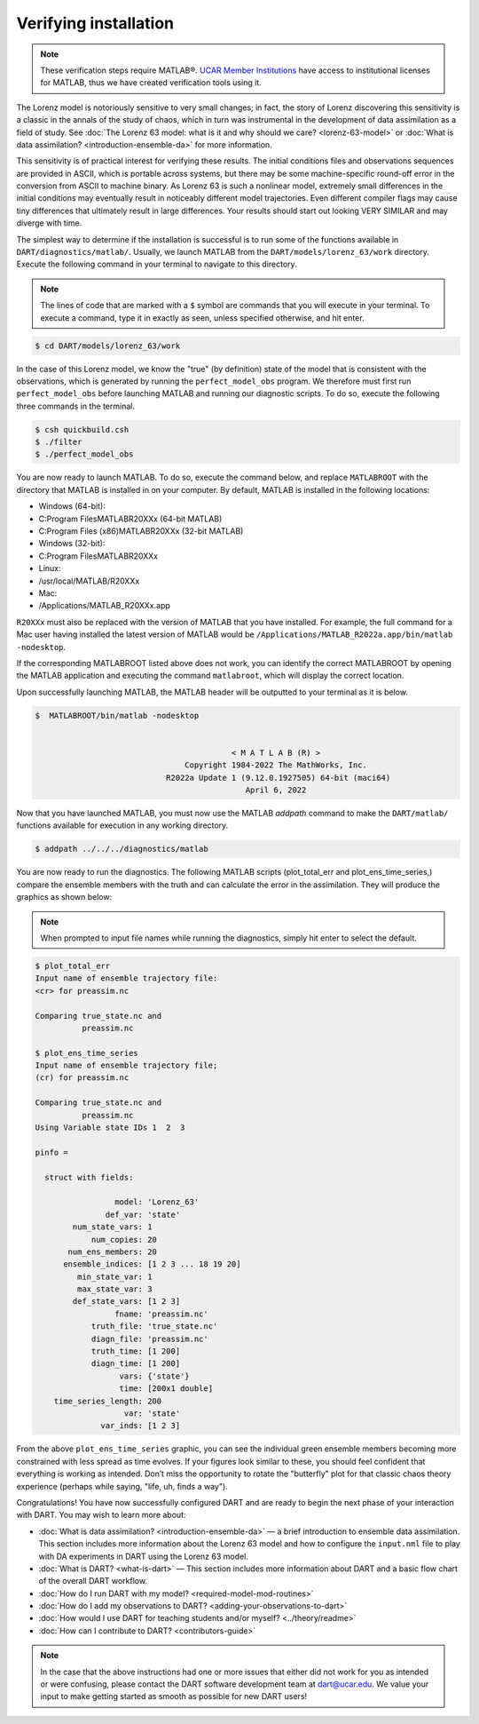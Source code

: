 ######################
Verifying installation
######################

.. note:: These verification steps require MATLAB®. `UCAR Member Institutions
          <https://www.ucar.edu/who-we-are/membership-governance/member-institutions>`_
          have access to institutional licenses for MATLAB, thus we have
          created verification tools using it.

The Lorenz model is notoriously sensitive to very small changes; in
fact, the story of Lorenz discovering this sensitivity is a classic in
the annals of the study of chaos, which in turn was instrumental in the
development of data assimilation as a field of study. See :doc:`The Lorenz 63
model: what is it and why should we care? <lorenz-63-model>` or :doc:`What is
data assimilation? <introduction-ensemble-da>` for more information.

This sensitivity is of practical interest for verifying these results.
The initial conditions files and observations sequences are provided in
ASCII, which is portable across systems, but there may be some
machine-specific round-off error in the conversion from ASCII to machine
binary. As Lorenz 63 is such a nonlinear model, extremely small
differences in the initial conditions may eventually result in
noticeably different model trajectories. Even different compiler flags
may cause tiny differences that ultimately result in large differences.
Your results should start out looking VERY SIMILAR and may diverge with
time.

The simplest way to determine if the installation is successful is to
run some of the functions available in ``DART/diagnostics/matlab/``.
Usually, we launch MATLAB from the ``DART/models/lorenz_63/work`` directory.
Execute the following command in your terminal to navigate to this directory.

.. note:: The lines of code that are marked with a ``$`` symbol are commands that
          you will execute in your terminal. To execute a command, type it in
          exactly as seen, unless specified otherwise, and hit enter.

.. code-block:: bash

   $ cd DART/models/lorenz_63/work

In the case of this Lorenz model, we know the "true" (by definition)
state of the model that is consistent with the observations, which is
generated by running the ``perfect_model_obs`` program. We therefore must first
run ``perfect_model_obs`` before launching MATLAB and running our diagnostic
scripts. To do so, execute the following three commands in the terminal.

.. code-block:: bash

   $ csh quickbuild.csh
   $ ./filter
   $ ./perfect_model_obs

You are now ready to launch MATLAB. To do so, execute the command below, and
replace ``MATLABROOT`` with the directory that MATLAB is installed in on your computer.
By default, MATLAB is installed in the following locations:

* Windows (64-bit):
* C:\Program Files\MATLAB\R20XXx (64-bit MATLAB)
* C:\Program Files (x86)\MATLAB\R20XXx (32-bit MATLAB)

* Windows (32-bit):
* C:\Program Files\MATLAB\R20XXx

* Linux:
* /usr/local/MATLAB/R20XXx

* Mac:
* /Applications/MATLAB_R20XXx.app

``R20XXx`` must also be replaced with the version of MATLAB that you have
installed. For example, the full command for a Mac user having installed the
latest version of MATLAB would be ``/Applications/MATLAB_R2022a.app/bin/matlab -nodesktop``.

If the corresponding MATLABROOT listed above does not work, you can identify the
correct MATLABROOT by opening the MATLAB application and executing the command
``matlabroot``, which will display the correct location.

Upon successfully launching MATLAB, the MATLAB header will be outputted to your
terminal as it is below.

.. code-block:: bash

   $  MATLABROOT/bin/matlab -nodesktop


                                             < M A T L A B (R) >
                                   Copyright 1984-2022 The MathWorks, Inc.
                               R2022a Update 1 (9.12.0.1927505) 64-bit (maci64)
                                                April 6, 2022

Now that you have launched MATLAB, you must now use the MATLAB *addpath* command
to make the ``DART/matlab/`` functions available for execution in any working
directory.

.. code-block:: bash

     $ addpath ../../../diagnostics/matlab

You are now ready to run the diagnostics. The following MATLAB scripts (plot_total_err
and plot_ens_time_series,) compare the ensemble members with the truth and can
calculate the error in the assimilation. They will produce the graphics as shown 
below:

.. note:: When prompted to input file names while running the diagnostics, simply
          hit enter to select the default.

.. code-block:: bash

   $ plot_total_err
   Input name of ensemble trajectory file:
   <cr> for preassim.nc

   Comparing true_state.nc and
             preassim.nc

   $ plot_ens_time_series
   Input name of ensemble trajectory file;
   (cr) for preassim.nc

   Comparing true_state.nc and
             preassim.nc
   Using Variable state IDs 1  2  3

   pinfo =

     struct with fields:

                    model: 'Lorenz_63'
                  def_var: 'state'
           num_state_vars: 1
               num_copies: 20
          num_ens_members: 20
         ensemble_indices: [1 2 3 ... 18 19 20]
            min_state_var: 1
            max_state_var: 3
           def_state_vars: [1 2 3]
                    fname: 'preassim.nc'
               truth_file: 'true_state.nc'
               diagn_file: 'preassim.nc'
               truth_time: [1 200]
               diagn_time: [1 200]
                     vars: {'state'}
                     time: [200x1 double]
       time_series_length: 200
                      var: 'state'
                 var_inds: [1 2 3]


|lorenz_63_total_err|
|lorenz_63_ens_time_series|

From the above ``plot_ens_time_series`` graphic, you can see the
individual green ensemble members becoming more constrained with less
spread as time evolves. If your figures look similar to these, you
should feel confident that everything is working as intended. Don’t miss
the opportunity to rotate the "butterfly" plot for that classic chaos
theory experience (perhaps while saying, "life, uh, finds a way").

Congratulations! You have now successfully configured DART and are ready
to begin the next phase of your interaction with DART. You may wish to
learn more about:

-  :doc:`What is data assimilation? <introduction-ensemble-da>` — a brief introduction to
   ensemble data assimilation. This section includes more information
   about the Lorenz 63 model and how to configure the ``input.nml`` file
   to play with DA experiments in DART using the Lorenz 63 model.
-  :doc:`What is DART? <what-is-dart>` — This section includes more
   information about DART and a basic flow chart of the overall DART
   workflow.
-  :doc:`How do I run DART with my model? <required-model-mod-routines>`
-  :doc:`How do I add my observations to DART? <adding-your-observations-to-dart>`
-  :doc:`How would I use DART for teaching students and/or
   myself? <../theory/readme>`
-  :doc:`How can I contribute to DART? <contributors-guide>`

.. note::

   In the case that the above instructions had one or more issues that either
   did not work for you as intended or were confusing, please contact the DART
   software development team at dart@ucar.edu. We value your input to make
   getting started as smooth as possible for new DART users!


.. |lorenz_63_total_err| image:: images/lorenz_63_total_err.png
   :width: 100%

.. |lorenz_63_ens_time_series| image:: images/lorenz_63_ens_time_series.png
   :width: 100%
